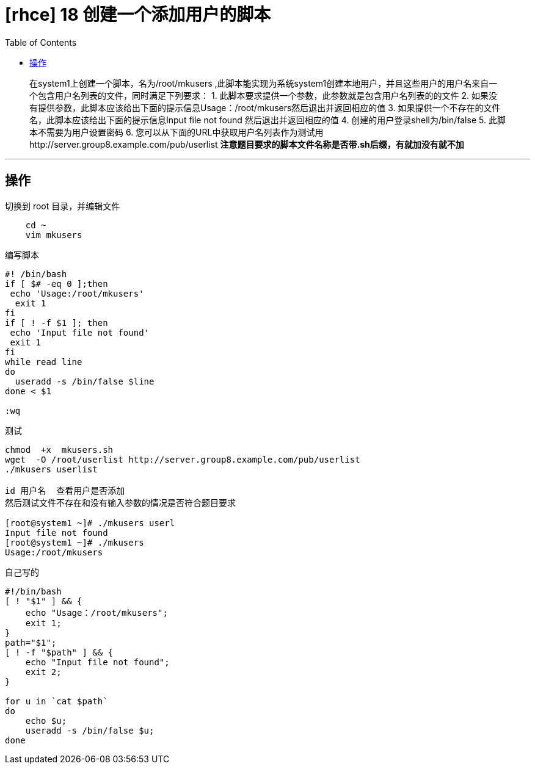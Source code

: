 = [rhce] 18 创建一个添加用户的脚本
:page-description: rhce 18 创建一个添加用户的脚本
:page-category: rhce
:page-image: https://img.hacpai.com/bing/20180304.jpg?imageView2/1/w/1280/h/720/interlace/1/q/100
:page-href: /articles/2018/02/23/1546344585394.html
:page-created: 1519315260000
:page-modified: 1546346255607
:toc:

____
在system1上创建一个脚本，名为/root/mkusers
,此脚本能实现为系统system1创建本地用户，并且这些用户的用户名来自一个包含用户名列表的文件，同时满足下列要求：
1. 此脚本要求提供一个参数，此参数就是包含用户名列表的的文件 2.
如果没有提供参数，此脚本应该给出下面的提示信息Usage：/root/mkusers然后退出并返回相应的值
3. 如果提供一个不存在的文件名，此脚本应该给出下面的提示信息Input file
not found 然后退出并返回相应的值 4. 创建的用户登录shell为/bin/false 5.
此脚本不需要为用户设置密码 6.
您可以从下面的URL中获取用户名列表作为测试用http://server.group8.example.com/pub/userlist
**注意题目要求的脚本文件名称是否带.sh后缀，有就加没有就不加**
____

'''''

== 操作

切换到 root 目录，并编辑文件

....
    cd ~
    vim mkusers
....

编写脚本

....
#! /bin/bash
if [ $# -eq 0 ];then
 echo 'Usage:/root/mkusers'
  exit 1
fi
if [ ! -f $1 ]; then
 echo 'Input file not found'
 exit 1
fi
while read line
do
  useradd -s /bin/false $line
done < $1

:wq
....

测试

....
chmod  +x  mkusers.sh
wget  -O /root/userlist http://server.group8.example.com/pub/userlist
./mkusers userlist

id 用户名  查看用户是否添加
然后测试文件不存在和没有输入参数的情况是否符合题目要求

[root@system1 ~]# ./mkusers userl
Input file not found
[root@system1 ~]# ./mkusers
Usage:/root/mkusers
....

自己写的

....
#!/bin/bash
[ ! "$1" ] && {
    echo "Usage：/root/mkusers";
    exit 1;
}
path="$1";
[ ! -f "$path" ] && {
    echo "Input file not found";
    exit 2;
}

for u in `cat $path`
do
    echo $u;
    useradd -s /bin/false $u;
done
....

